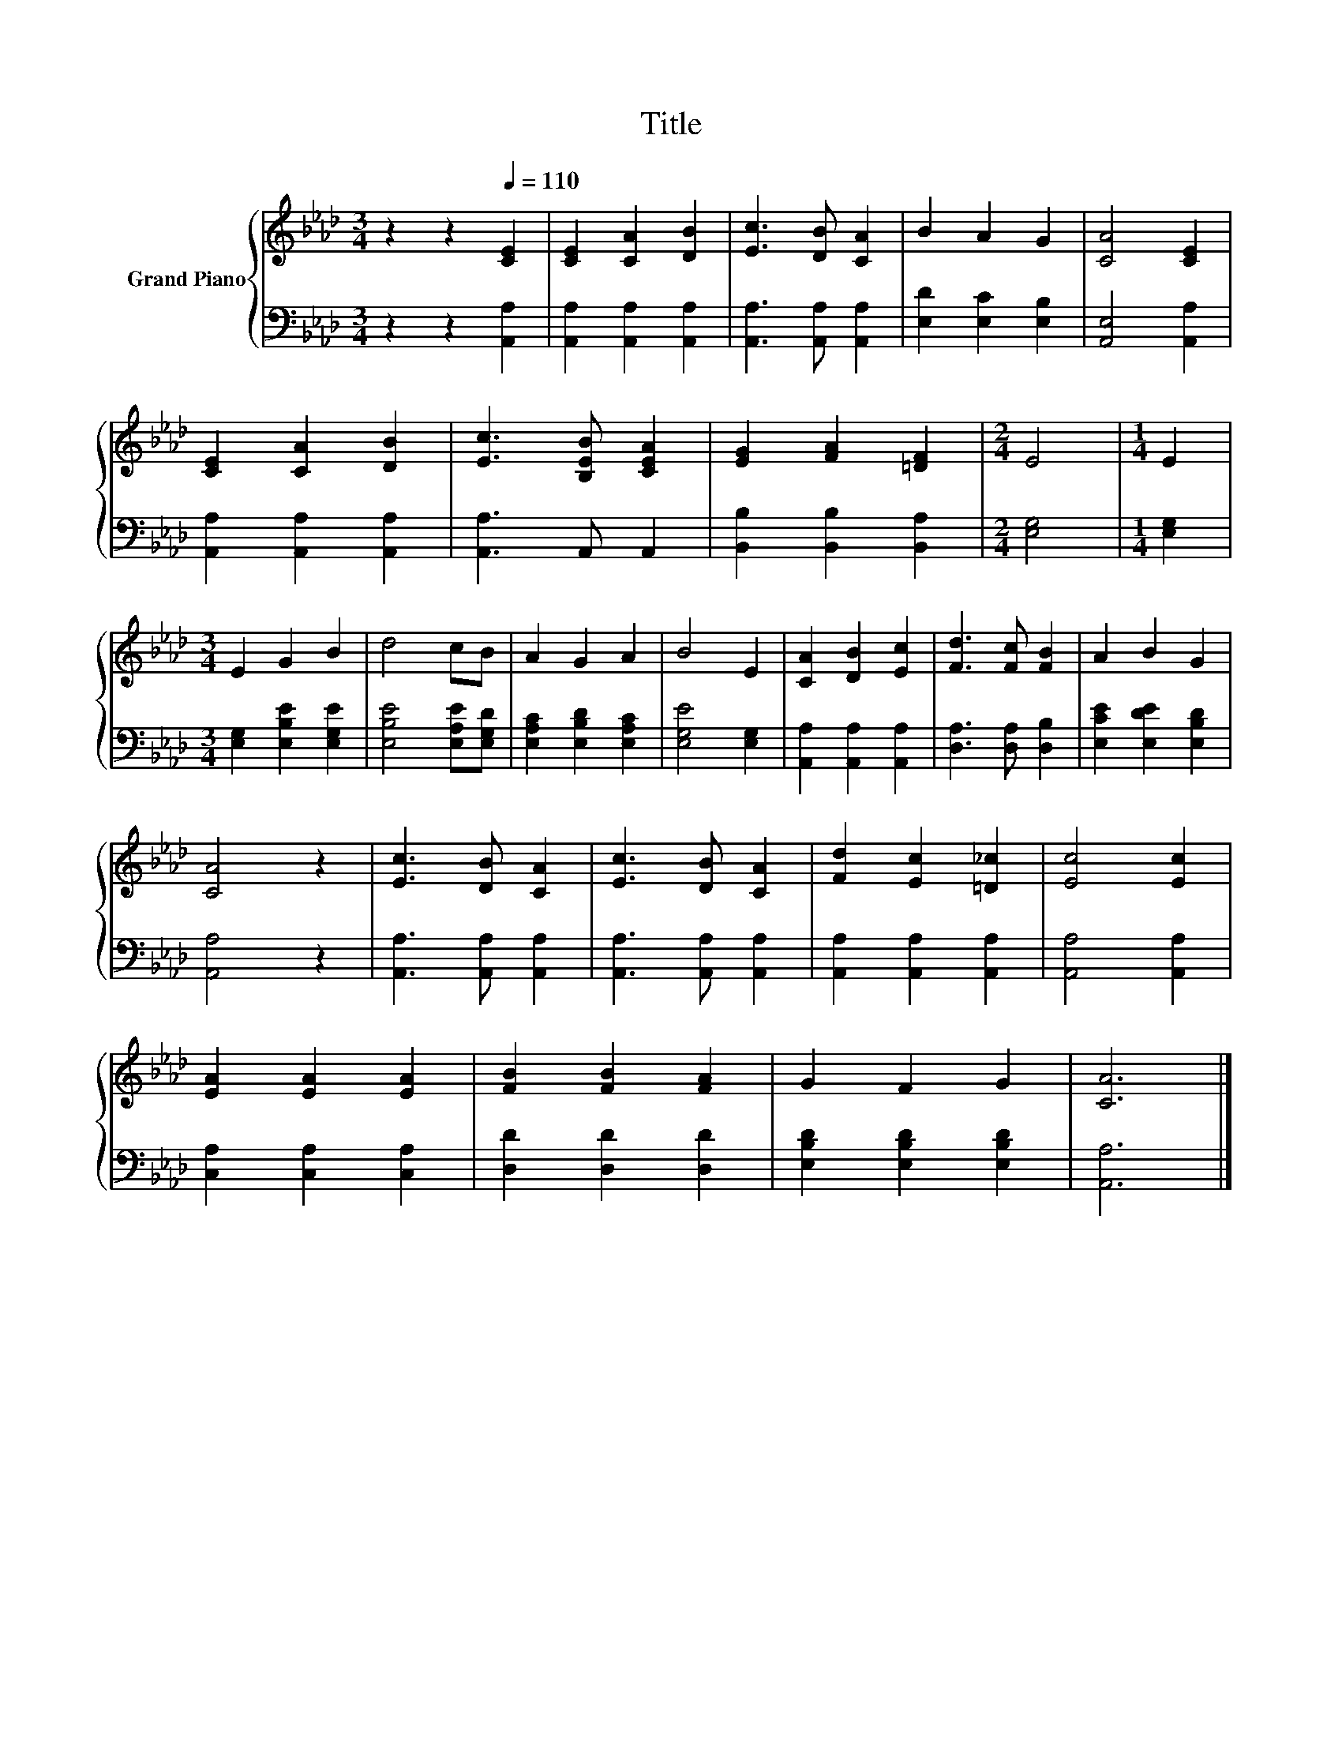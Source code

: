 X:1
T:Title
%%score { 1 | 2 }
L:1/8
M:3/4
K:Ab
V:1 treble nm="Grand Piano"
V:2 bass 
V:1
 z2 z2[Q:1/4=110] [CE]2 | [CE]2 [CA]2 [DB]2 | [Ec]3 [DB] [CA]2 | B2 A2 G2 | [CA]4 [CE]2 | %5
 [CE]2 [CA]2 [DB]2 | [Ec]3 [B,EB] [CEA]2 | [EG]2 [FA]2 [=DF]2 |[M:2/4] E4 |[M:1/4] E2 | %10
[M:3/4] E2 G2 B2 | d4 cB | A2 G2 A2 | B4 E2 | [CA]2 [DB]2 [Ec]2 | [Fd]3 [Fc] [FB]2 | A2 B2 G2 | %17
 [CA]4 z2 | [Ec]3 [DB] [CA]2 | [Ec]3 [DB] [CA]2 | [Fd]2 [Ec]2 [=D_c]2 | [Ec]4 [Ec]2 | %22
 [EA]2 [EA]2 [EA]2 | [FB]2 [FB]2 [FA]2 | G2 F2 G2 | [CA]6 |] %26
V:2
 z2 z2 [A,,A,]2 | [A,,A,]2 [A,,A,]2 [A,,A,]2 | [A,,A,]3 [A,,A,] [A,,A,]2 | [E,D]2 [E,C]2 [E,B,]2 | %4
 [A,,E,]4 [A,,A,]2 | [A,,A,]2 [A,,A,]2 [A,,A,]2 | [A,,A,]3 A,, A,,2 | [B,,B,]2 [B,,B,]2 [B,,A,]2 | %8
[M:2/4] [E,G,]4 |[M:1/4] [E,G,]2 |[M:3/4] [E,G,]2 [E,B,E]2 [E,G,E]2 | [E,B,E]4 [E,A,E][E,G,D] | %12
 [E,A,C]2 [E,B,D]2 [E,A,C]2 | [E,G,E]4 [E,G,]2 | [A,,A,]2 [A,,A,]2 [A,,A,]2 | %15
 [D,A,]3 [D,A,] [D,B,]2 | [E,CE]2 [E,DE]2 [E,B,D]2 | [A,,A,]4 z2 | [A,,A,]3 [A,,A,] [A,,A,]2 | %19
 [A,,A,]3 [A,,A,] [A,,A,]2 | [A,,A,]2 [A,,A,]2 [A,,A,]2 | [A,,A,]4 [A,,A,]2 | %22
 [C,A,]2 [C,A,]2 [C,A,]2 | [D,D]2 [D,D]2 [D,D]2 | [E,B,D]2 [E,B,D]2 [E,B,D]2 | [A,,A,]6 |] %26

